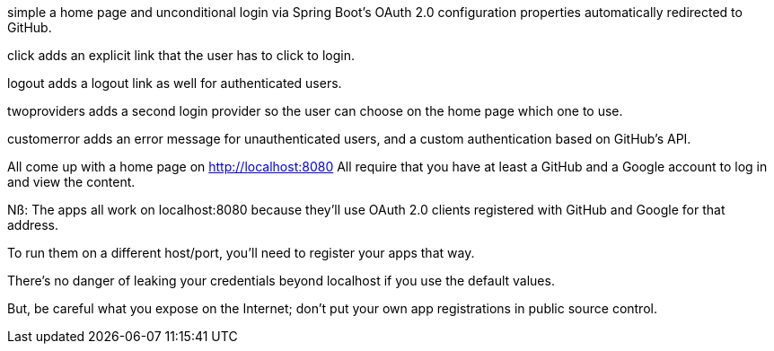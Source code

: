 
simple
a home page and
unconditional login via Spring Boot's OAuth 2.0 configuration properties
automatically redirected to GitHub.

click
adds an explicit link that the user has to click to login.

logout
adds a logout link as well for authenticated users.

twoproviders
adds a second login provider so the user can
choose on the home page which one to use.

customerror
adds an error message for unauthenticated users,
and a custom authentication based on GitHub's API.

All come up with a home page on http://localhost:8080
All require that you have at least a GitHub and a Google
account to log in and view the content.

Nß:
The apps all work on localhost:8080 because they'll use
OAuth 2.0 clients registered with GitHub and Google for that address.

To run them on a different host/port, you'll need to register your apps that way.

There's no danger of leaking your credentials beyond localhost if you use the
default values.

But, be careful what you expose on the Internet; don't put your own app
registrations in public source control.
